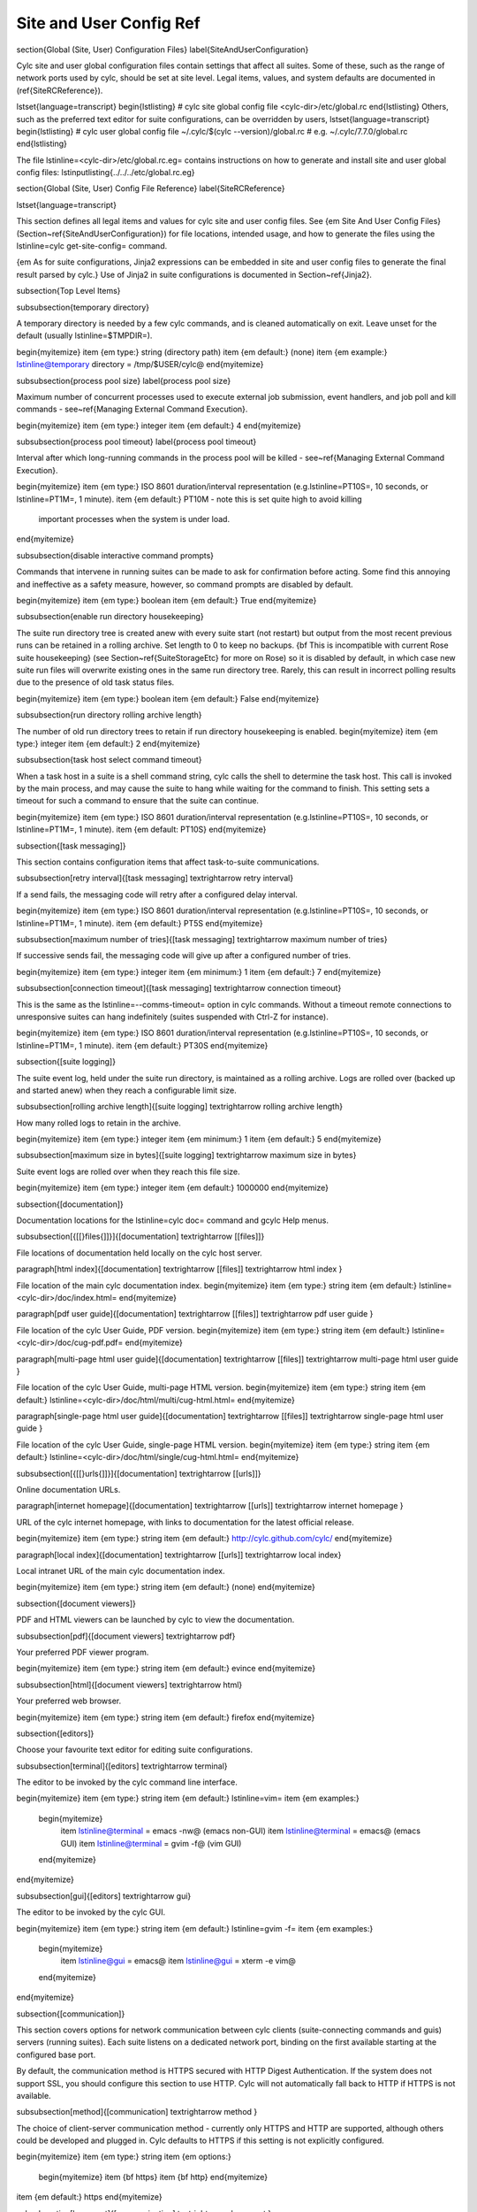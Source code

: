 Site and User Config Ref
========================

\section{Global (Site, User) Configuration Files}
\label{SiteAndUserConfiguration}

Cylc site and user global configuration files contain settings that affect all
suites.  Some of these, such as the range of network ports used by cylc,
should be set at site level. Legal items, values, and system defaults are
documented in (\ref{SiteRCReference}).

\lstset{language=transcript}
\begin{lstlisting}
# cylc site global config file
<cylc-dir>/etc/global.rc
\end{lstlisting}
Others, such as the preferred text editor for suite configurations,
can be overridden by users,
\lstset{language=transcript}
\begin{lstlisting}
# cylc user global config file
~/.cylc/$(cylc --version)/global.rc  # e.g. ~/.cylc/7.7.0/global.rc
\end{lstlisting}

The file \lstinline=<cylc-dir>/etc/global.rc.eg= contains instructions on how
to generate and install site and user global config files:
\lstinputlisting{../../../etc/global.rc.eg}

\section{Global (Site, User) Config File Reference}
\label{SiteRCReference}

\lstset{language=transcript}

This section defines all legal items and values for cylc site and
user config files. See {\em Site And User Config Files}
(Section~\ref{SiteAndUserConfiguration}) for file locations, intended
usage, and how to generate the files using the
\lstinline=cylc get-site-config= command.

{\em As for suite configurations, Jinja2 expressions can be embedded in
site and user config files to generate the final result parsed by cylc.}
Use of Jinja2 in suite configurations is documented in
Section~\ref{Jinja2}.

\subsection{Top Level Items}

\subsubsection{temporary directory}

A temporary directory is needed by a few cylc commands, and is cleaned
automatically on exit. Leave unset for the default (usually
\lstinline=$TMPDIR=).

\begin{myitemize}
\item {\em type:} string (directory path)
\item {\em default:} (none)
\item {\em example:} \lstinline@temporary directory = /tmp/$USER/cylc@
\end{myitemize}

\subsubsection{process pool size}
\label{process pool size}

Maximum number of concurrent processes used to execute external job submission,
event handlers, and job poll and kill commands - see~\ref{Managing External
Command Execution}.

\begin{myitemize}
\item {\em type:} integer
\item {\em default:} 4
\end{myitemize}

\subsubsection{process pool timeout}
\label{process pool timeout}

Interval after which long-running commands in the process pool will be killed -
see~\ref{Managing External Command Execution}.

\begin{myitemize}
\item {\em type:} ISO 8601 duration/interval representation (e.g.\ 
\lstinline=PT10S=, 10 seconds, or \lstinline=PT1M=, 1 minute).
\item {\em default:} PT10M -  note this is set quite high to avoid killing
  important processes when the system is under load.
\end{myitemize}

\subsubsection{disable interactive command prompts}

Commands that intervene in running suites can be made to ask for
confirmation before acting. Some find this annoying and ineffective as a
safety measure, however, so command prompts are disabled by default.

\begin{myitemize}
\item {\em type:} boolean
\item {\em default:} True
\end{myitemize}

\subsubsection{enable run directory housekeeping}

The suite run directory tree is created anew with every suite start
(not restart) but output from the most recent previous runs can be
retained in a rolling archive. Set length to 0 to keep no backups.
{\bf This is incompatible with current Rose suite housekeeping} (see
Section~\ref{SuiteStorageEtc} for more on Rose) so it is disabled by
default, in which case new suite run files will overwrite existing ones
in the same run directory tree. Rarely, this can result in incorrect
polling results due to the presence of old task status files.

\begin{myitemize}
\item {\em type:} boolean
\item {\em default:} False
\end{myitemize}

\subsubsection{run directory rolling archive length}

The number of old run directory trees to retain if run directory
housekeeping is enabled.
\begin{myitemize}
\item {\em type:} integer
\item {\em default:} 2
\end{myitemize}

\subsubsection{task host select command timeout}

When a task host in a suite is a shell command string, cylc calls the shell to
determine the task host. This call is invoked by the main process, and may
cause the suite to hang while waiting for the command to finish. This setting
sets a timeout for such a command to ensure that the suite can continue.

\begin{myitemize}
\item {\em type:} ISO 8601 duration/interval representation (e.g.\ 
\lstinline=PT10S=, 10 seconds, or \lstinline=PT1M=, 1 minute).
\item {\em default: PT10S}
\end{myitemize}

\subsection{[task messaging]}

This section contains configuration items that affect task-to-suite
communications.

\subsubsection[retry interval]{[task messaging] \textrightarrow retry interval}

If a send fails, the messaging code will retry after a configured
delay interval.

\begin{myitemize}
\item {\em type:} ISO 8601 duration/interval representation (e.g.\ 
\lstinline=PT10S=, 10 seconds, or \lstinline=PT1M=, 1 minute).
\item {\em default:} PT5S
\end{myitemize}

\subsubsection[maximum number of tries]{[task messaging] \textrightarrow maximum number of tries}

If successive sends fail, the messaging code will give up after a
configured number of tries.

\begin{myitemize}
\item {\em type:} integer
\item {\em minimum:} 1
\item {\em default:} 7
\end{myitemize}

\subsubsection[connection timeout]{[task messaging] \textrightarrow connection timeout}

This is the same as the \lstinline=--comms-timeout= option in cylc
commands. Without a timeout remote connections to unresponsive
suites can hang indefinitely (suites suspended with Ctrl-Z for instance).

\begin{myitemize}
\item {\em type:} ISO 8601 duration/interval representation (e.g.\ 
\lstinline=PT10S=, 10 seconds, or \lstinline=PT1M=, 1 minute).
\item {\em default:} PT30S
\end{myitemize}

\subsection{[suite logging]}

The suite event log, held under the suite run directory, is maintained
as a rolling archive. Logs are rolled over (backed up and started anew)
when they reach a configurable limit size.

\subsubsection[rolling archive length]{[suite logging] \textrightarrow rolling archive length}

How many rolled logs to retain in the archive.

\begin{myitemize}
\item {\em type:} integer
\item {\em minimum:} 1
\item {\em default:} 5
\end{myitemize}

\subsubsection[maximum size in bytes]{[suite logging] \textrightarrow maximum size in bytes}

Suite event logs are rolled over when they reach this file size.

\begin{myitemize}
\item {\em type:} integer
\item {\em default:} 1000000
\end{myitemize}

\subsection{[documentation]}

Documentation locations for the \lstinline=cylc doc= command and gcylc
Help menus.

\subsubsection[{[[}files{]]}]{[documentation] \textrightarrow [[files]]}

File locations of documentation held locally on the cylc host server.

\paragraph[html index]{[documentation] \textrightarrow [[files]] \textrightarrow html index }

File location of the main cylc documentation index.
\begin{myitemize}
\item {\em type:} string
\item {\em default:} \lstinline=<cylc-dir>/doc/index.html=
\end{myitemize}

\paragraph[pdf user guide]{[documentation] \textrightarrow [[files]] \textrightarrow pdf user guide }

File location of the cylc User Guide, PDF version.
\begin{myitemize}
\item {\em type:} string
\item {\em default:} \lstinline=<cylc-dir>/doc/cug-pdf.pdf=
\end{myitemize}

\paragraph[multi-page html user guide]{[documentation] \textrightarrow [[files]] \textrightarrow multi-page html user guide }

File location of the cylc User Guide, multi-page HTML version.
\begin{myitemize}
\item {\em type:} string
\item {\em default:} \lstinline=<cylc-dir>/doc/html/multi/cug-html.html=
\end{myitemize}

\paragraph[single-page html user guide]{[documentation] \textrightarrow [[files]] \textrightarrow single-page html user guide }

File location of the cylc User Guide, single-page HTML version.
\begin{myitemize}
\item {\em type:} string
\item {\em default:} \lstinline=<cylc-dir>/doc/html/single/cug-html.html=
\end{myitemize}

\subsubsection[{[[}urls{]]}]{[documentation] \textrightarrow [[urls]]}

Online documentation URLs.

\paragraph[internet homepage]{[documentation] \textrightarrow [[urls]] \textrightarrow internet homepage }

URL of the cylc internet homepage, with links to documentation for the
latest official release.

\begin{myitemize}
\item {\em type:} string
\item {\em default:} http://cylc.github.com/cylc/
\end{myitemize}

\paragraph[local index]{[documentation] \textrightarrow [[urls]] \textrightarrow local index}

Local intranet URL of the main cylc documentation index.

\begin{myitemize}
\item {\em type:} string
\item {\em default:} (none)
\end{myitemize}

\subsection{[document viewers]}

PDF and HTML viewers can be launched by cylc to view the documentation.

\subsubsection[pdf]{[document viewers] \textrightarrow pdf}

Your preferred PDF viewer program.

\begin{myitemize}
\item {\em type:} string
\item {\em default:} evince
\end{myitemize}

\subsubsection[html]{[document viewers] \textrightarrow html}

Your preferred web browser.

\begin{myitemize}
\item {\em type:} string
\item {\em default:} firefox
\end{myitemize}

\subsection{[editors]}

Choose your favourite text editor for editing suite configurations.

\subsubsection[terminal]{[editors] \textrightarrow terminal}

The editor to be invoked by the cylc command line interface.

\begin{myitemize}
\item {\em type:} string
\item {\em default:} \lstinline=vim=
\item {\em examples:}
    \begin{myitemize}
            \item \lstinline@terminal = emacs -nw@ (emacs non-GUI)
            \item \lstinline@terminal = emacs@ (emacs GUI)
            \item \lstinline@terminal = gvim -f@ (vim GUI)
    \end{myitemize}
\end{myitemize}

\subsubsection[gui]{[editors] \textrightarrow gui}

The editor to be invoked by the cylc GUI.

\begin{myitemize}
\item {\em type:} string
\item {\em default:} \lstinline=gvim -f=
\item {\em examples:}
    \begin{myitemize}
            \item \lstinline@gui = emacs@
            \item \lstinline@gui = xterm -e vim@
    \end{myitemize}
\end{myitemize}


\subsection{[communication]}

This section covers options for network communication between cylc
clients (suite-connecting commands and guis) servers (running suites).
Each suite listens on a dedicated network port, binding on the first
available starting at the configured base port.

By default, the communication method is HTTPS secured with HTTP Digest
Authentication. If the system does not support SSL, you should configure
this section to use HTTP. Cylc will not automatically fall back to HTTP
if HTTPS is not available.

\subsubsection[method]{[communication] \textrightarrow method }

The choice of client-server communication method - currently only HTTPS
and HTTP are supported, although others could be developed and plugged in.
Cylc defaults to HTTPS if this setting is not explicitly configured.

\begin{myitemize}
\item {\em type:} string
\item {\em options:}
    \begin{myitemize}
    \item {\bf https}
    \item {\bf http}
    \end{myitemize}
\item {\em default:} https
\end{myitemize}

\subsubsection[base port]{[communication] \textrightarrow base port }

The first port that Cylc is allowed to use. This item (and
\lstinline=maximum number of ports=) is deprecated; please use
\lstinline=run ports= under \lstinline=[suite servers]= instead.

\begin{myitemize}
\item {\em type:} integer
\item {\em default:} \lstinline=43001=
\end{myitemize}

\subsubsection[maximum number of ports]{[communication] \textrightarrow maximum number of ports}

This setting (and \lstinline=base port=) is deprecated; please use
\lstinline=run ports= under \lstinline=[suite servers]= instead.

\begin{myitemize}
\item {\em type:} integer
\item {\em default:} \lstinline=100=
\end{myitemize}

\subsubsection[proxies on]{[communication] \textrightarrow proxies on}

Enable or disable proxy servers for HTTPS - disabled by default.

\begin{myitemize}
\item {\em type:} boolean
\item {\em localhost default:} False
\end{myitemize}

\subsubsection[options]{[communication] \textrightarrow options}

Option flags for the communication method. Currently only 'SHA1' is
supported for HTTPS, which alters HTTP Digest Auth to use the SHA1 hash
algorithm rather than the standard MD5. This is more secure but is also
less well supported by third party web clients including web browsers.
You may need to add the 'SHA1' option if you are running on platforms
where MD5 is discouraged (e.g.\  under FIPS).

\begin{myitemize}
\item {\em type:} string\_list
\item {\em default:} \lstinline@[]@
\item {\em options:}
    \begin{myitemize}
        \item {\bf SHA1}
    \end{myitemize}
\end{myitemize}

\subsection{[monitor]}

Configurable settings for the command line \lstinline=cylc monitor= tool.

\subsubsection[monitor]{[monitor] \textrightarrow sort order}

The sort order for tasks in the monitor view.
\begin{myitemize}
    \item {\em type:} string
    \item {\em options:}
    \begin{myitemize}
        \item {\bf alphanumeric}
        \item {\bf definition} -  the order that tasks appear under
            \lstinline=[runtime]= in the suite configuration.
    \end{myitemize}
    \item {\em default:} definition
\end{myitemize}

\subsection{[hosts]}

The [hosts] section configures some important host-specific settings for
the suite host (`localhost') and remote task hosts. Note that {\em
remote task behaviour is determined by the site/user config on the
suite host, not on the task host}. Suites can specify task hosts that
are not listed here, in which case local settings will be assumed,
with the local home directory path, if present, replaced by
\lstinline=$HOME= in items that configure directory locations.

\subsubsection[{[[}HOST{]]}]{[hosts] \textrightarrow [[HOST]]}

The default task host is the suite host, {\bf localhost}, with default
values as listed below. Use an explicit \lstinline=[hosts][[localhost]]=
section if you need to override the defaults. Localhost settings are
then also used as defaults for other hosts, with the local home
directory path replaced as described above. This applies to items
omitted from an explicit host section, and to hosts that are not listed
at all in the site and user config files.  Explicit host sections are only
needed if the automatically modified local defaults are not sufficient.

Host section headings can also be {\em regular expressions} to match
multiple hostnames.  Note that the general regular expression wildcard
is `\lstinline=.*=' (zero or more of any character), not
`\lstinline=*='.
Hostname matching regular expressions are used as-is in the Python
\lstinline=re.match()= function. As such they match from the beginning
of the hostname string (as specified in the suite configuration) and they
do not have to match through to the end of the string (use the
string-end matching character `\lstinline=$=' in the expression to
force this).

A hierachy of host match expressions from specific to general can be
used because config items are processed in the order specified in the
file.

\begin{myitemize}
\item {\em type:} string (hostname or regular expression)
\item {\em examples:}
\begin{myitemize}
    \item \lstinline@server1.niwa.co.nz@ - explicit host name
    \item  \lstinline@server\d.niwa.co.nz@ - regular expression
\end{myitemize}
\end{myitemize}

\paragraph[run directory]{[hosts] \textrightarrow [[HOST]] \textrightarrow run directory }

The top level for suite logs and service files, etc. Can contain
\lstinline=$HOME= or \lstinline=$USER= but not other environment variables (the
item cannot actually be evaluated by the shell on HOST before use, but the
remote home directory is where \lstinline=rsync= and \lstinline=ssh= naturally
land, and the remote username is known by the suite server program).

\begin{myitemize}
\item {\em type:} string (directory path)
\item {\em default:} \lstinline=$HOME/cylc-run=
\item {\em example:} \lstinline=/nfs/data/$USER/cylc-run=
\end{myitemize}

\paragraph[work directory]{[hosts] \textrightarrow [[HOST]] \textrightarrow work directory }
\label{workdirectory}

The top level for suite work and share directories. Can contain
\lstinline=$HOME= or \lstinline=$USER= but not other environment variables
(the item cannot actually be evaluated by the shell on HOST before use, but the
remote home directory is where \lstinline=rsync= and \lstinline=ssh= naturally
land, and the remote username is known by the suite server program).

\begin{myitemize}
\item {\em type:} string (directory path)
\item {\em localhost default:} \lstinline=$HOME/cylc-run=
\item {\em example:} \lstinline=/nfs/data/$USER/cylc-run=
\end{myitemize}


\paragraph[task communication method]{[hosts] \textrightarrow [[HOST]] \textrightarrow task communication method }
\label{task_comms_method}

The means by which task progress messages are reported back to the running suite.
See above for default polling intervals for the poll method.

\begin{myitemize}
\item {\em type:} string (must be one of the following three options)
\item {\em options:}
    \begin{myitemize}
    \item {\bf default} - direct client-server communication via network ports
    \item {\bf ssh} - use ssh to re-invoke the messaging commands on the suite server
    \item {\bf poll} - the suite polls for the status of tasks (no task messaging)
  \end{myitemize}
\item {\em localhost default:} default
\end{myitemize}

\paragraph[execution polling intervals]{[hosts] \textrightarrow [[HOST]] \textrightarrow execution polling intervals}
\label{execution_polling}

Cylc can poll running jobs to catch problems that prevent task messages
from being sent back to the suite, such as hard job kills, network
outages, or unplanned task host shutdown. Routine polling is done only
for the polling {\em task communication method} (below) unless
suite-specific polling is configured in the suite configuration.
A list of interval values can be specified, with the last value used
repeatedly until the task is finished - this allows more frequent
polling near the beginning and end of the anticipated task run time.
Multipliers can be used as shorthand as in the example below.

\begin{myitemize}
\item {\em type:} ISO 8601 duration/interval representation (e.g.\ 
\lstinline=PT10S=, 10 seconds, or \lstinline=PT1M=, 1 minute).
\item {\em default:}
\item {\em example:} \lstinline@execution polling intervals = 5*PT1M, 10*PT5M, 5*PT1M@
\end{myitemize}


\paragraph[submission polling intervals]{[hosts] \textrightarrow [[HOST]] \textrightarrow submission polling intervals}
\label{submission_polling}

Cylc can also poll submitted jobs to catch problems that prevent the
submitted job from executing at all, such as deletion from an external
batch scheduler queue. Routine polling is done only for the polling {\em
task communication method} (above) unless suite-specific polling
is configured in the suite configuration. A list of interval
values can be specified as for execution polling (above) but a single
value is probably sufficient for job submission polling.

\begin{myitemize}
\item {\em type:} ISO 8601 duration/interval representation (e.g.\ 
\lstinline=PT10S=, 10 seconds, or \lstinline=PT1M=, 1 minute).
\item {\em default:}
\item {\em example:} (see the execution polling example above)
\end{myitemize}

\paragraph[scp command]{[hosts] \textrightarrow [[HOST]] \textrightarrow scp command }

A string for the command used to copy files to a remote host. This is not used
on the suite host unless you run local tasks under another user account. The
value is assumed to be \lstinline=scp= with some initial options or a command
that implements a similar interface to \lstinline=scp=.


\begin{myitemize}
\item {\em type:} string
\item {\em localhost default:} \lstinline@scp -oBatchMode=yes -oConnectTimeout=10@
\end{myitemize}

\paragraph[ssh command]{[hosts] \textrightarrow [[HOST]] \textrightarrow ssh command }

A string for the command used to invoke commands on this host. This is not
used on the suite host unless you run local tasks under another user account.
The value is assumed to be \lstinline=ssh= with some initial options or a
command that implements a similar interface to \lstinline=ssh=.

\begin{myitemize}
\item {\em type:} string
\item {\em localhost default:} \lstinline@ssh -oBatchMode=yes -oConnectTimeout=10@
\end{myitemize}

\paragraph[use login shell]{[hosts] \textrightarrow [[HOST]] \textrightarrow use login shell }

Whether to use a login shell or not for remote command invocation. By
default cylc runs remote ssh commands using a login shell:
\begin{lstlisting}
  ssh user@host 'bash --login cylc ...'
\end{lstlisting}
which will source \lstinline=/etc/profile= and
\lstinline=~/.profile= to set up the user environment.  However, for
security reasons some institutions do not allow unattended commands to
start login shells, so you can turn off this behaviour to get:
\begin{lstlisting}
  ssh user@host 'cylc ...'
\end{lstlisting}
which will use the default shell on the remote machine,
sourcing \lstinline=~/.bashrc= (or \lstinline=~/.cshrc=) to set up the
environment.

\begin{myitemize}
\item {\em type:} boolean
\item {\em localhost default:} True
\end{myitemize}

\paragraph[cylc executable]{[hosts] \textrightarrow [[HOST]] \textrightarrow cylc executable }

The \lstinline=cylc= executable on a remote host. Note this should normally
point to the cylc multi-version wrapper (see~\ref{CUI}) on the host, not
\lstinline=bin/cylc= for a specific installed version.
Specify a full path if \lstinline=cylc= is not in \lstinline=\$PATH= when it is
invoked via \lstinline=ssh= on this host.

\begin{myitemize}
\item {\em type:} string
\item {\em localhost default:} \lstinline@cylc@
\end{myitemize}

\paragraph[global init-script]{[hosts] \textrightarrow [[HOST]] \textrightarrow global init-script }
\label{GlobalInitScript}

If specified, the value of this setting will be inserted to just before the
\lstinline=init-script= section of all job scripts that are to be
submitted to the specified remote host.

\begin{myitemize}
\item {\em type:} string
\item {\em localhost default:} \lstinline@""@
\end{myitemize}

\paragraph[copyable environment variables]{[hosts] \textrightarrow [[HOST]] \textrightarrow copyable environment variables }

A list containing the names of the environment variables that can and/or need
to be copied from the suite server program to a job.

\begin{myitemize}
\item {\em type:} string\_list
\item {\em localhost default:} \lstinline@[]@
\end{myitemize}

\paragraph[retrieve job logs]{[hosts] \textrightarrow [[HOST]] \textrightarrow retrieve job logs}

Global default for the~\ref{runtime-remote-retrieve-job-logs} setting for the
specified host.

\paragraph[retrieve job logs command]{[hosts] \textrightarrow [[HOST]] \textrightarrow retrieve job logs command}

If \lstinline@rsync -a@ is unavailable or insufficient to retrieve job logs
from a remote host, you can use this setting to specify a suitable command.

\begin{myitemize}
\item {\em type:} string
\item {\em default:} rsync -a
\end{myitemize}

\paragraph[retrieve job logs max size]{[hosts] \textrightarrow [[HOST]] \textrightarrow retrieve job logs max size}

Global default for the~\ref{runtime-remote-retrieve-job-logs-max-size} setting for the
specified host.

\paragraph[retrieve job logs retry delays]{[hosts] \textrightarrow [[HOST]] \textrightarrow retrieve job logs retry delays}

Global default for the~\ref{runtime-remote-retrieve-job-logs-retry-delays}
setting for the specified host.

\paragraph[task event handler retry delays]{[hosts] \textrightarrow [[HOST]] \textrightarrow task event handler retry delays}

Host specific default for the~\ref{runtime-events-handler-retry-delays}
setting.

\paragraph[tail command template]{[hosts] \textrightarrow [[HOST]] \textrightarrow tail command template}
\label{tail-command-template}

A command template (with \lstinline=%(filename)s= substitution) to tail-follow
job logs on HOST, by the GUI log viewer and \lstinline=cylc cat-log=. You are
unlikely to need to override this.

\begin{myitemize}
\item {\em type:} string
\item {\em default:} \lstinline@tail -n +1 -F %(filename)s@
\end{myitemize}

\paragraph[{[[[}batch systems{]]]}]{[hosts] \textrightarrow [[HOST]] \textrightarrow [[[batch systems]]]}

Settings for particular batch systems on HOST. In the subsections below, SYSTEM
should be replaced with the cylc batch system handler name that represents the
batch system (see~\ref{RuntimeJobSubMethods}).

\subparagraph[{[[[[}SYSTEM{]]]]}err tailer]{[hosts] \textrightarrow [[HOST]] \textrightarrow [[[batch systems]]] \textrightarrow [[[[SYSTEM]]]] \textrightarrow err tailer}
\label{err-tailer}

A command template (with \lstinline=%(job_id)s= substitution) that can be used
to tail-follow the stderr stream of a running job if SYSTEM does
not use the normal log file location while the job is running.  This setting
overrides~\ref{tail-command-template} above.

\begin{myitemize}
\item {\em type:} string
\item {\em default:} (none)
\item {\em example:} For PBS:
    \begin{lstlisting}
[hosts]
    [[ myhpc*]]
        [[[batch systems]]]
            [[[[pbs]]]]
                err tailer = qcat -f -e %(job_id)s
                out tailer = qcat -f -o %(job_id)s
                err viewer = qcat -e %(job_id)s
                out viewer = qcat -o %(job_id)s
    \end{lstlisting}
\end{myitemize}

\subparagraph[{[[[[}SYSTEM{]]]]}out tailer]{[hosts] \textrightarrow [[HOST]] \textrightarrow [[[batch systems]]] \textrightarrow [[[[SYSTEM]]]] \textrightarrow out tailer}
\label{out-tailer}

A command template (with \lstinline=%(job_id)s= substitution) that can be used
to tail-follow the stdout stream of a running job if SYSTEM does
not use the normal log file location while the job is running.  This setting
overrides~\ref{tail-command-template} above.

\begin{myitemize}
\item {\em type:} string
\item {\em default:} (none)
\item {\em example:} see~\ref{err-tailer}
\end{myitemize}

\subparagraph[{[[[[}SYSTEM{]]]]}err viewer]{[hosts] \textrightarrow [[HOST]] \textrightarrow [[[batch systems]]] \textrightarrow [[[[SYSTEM]]]] \textrightarrow err viewer}

A command template (with \lstinline=%(job_id)s= substitution) that can be used
to view the stderr stream of a running job if SYSTEM does
not use the normal log file location while the job is running.

\begin{myitemize}
\item {\em type:} string
\item {\em default:} (none)
\item {\em example:} see~\ref{err-tailer}
\end{myitemize}

\subparagraph[{[[[[}SYSTEM{]]]]}out viewer]{[hosts] \textrightarrow [[HOST]] \textrightarrow [[[batch systems]]] \textrightarrow [[[[SYSTEM]]]] \textrightarrow out viewer}

A command template (with \lstinline=%(job_id)s= substitution) that can be used
to view the stdout stream of a running job if SYSTEM does
not use the normal log file location while the job is running.

\begin{myitemize}
\item {\em type:} string
\item {\em default:} (none)
\item {\em example:} see~\ref{err-tailer}
\end{myitemize}

\subparagraph[{[[[[}SYSTEM{]]]]}job name length maximum]{[hosts] \textrightarrow [[HOST]] \textrightarrow [[[batch systems]]] \textrightarrow [[[[SYSTEM]]]] \textrightarrow job name length maximum}
\label{JobNameLengthMaximum}

The maximum length for job name acceptable by a batch system on a given host.
Currently, this setting is only meaningful for PBS jobs. For example, PBS 12
or older will fail a job submit if the job name has more than 15 characters,
which is the default setting. If you have PBS 13 or above, you may want to
modify this setting to a larger value.

\begin{myitemize}
\item {\em type:} integer
\item {\em default:} (none)
\item {\em example:}  For PBS:
    \begin{lstlisting}
[hosts]
    [[myhpc*]]
        [[[batch systems]]]
            [[[[pbs]]]]
                # PBS 13
                job name length maximum = 236
    \end{lstlisting}
\end{myitemize}

\subparagraph[{[[[[}SYSTEM{]]]]}execution time limit polling intervals]{[hosts] \textrightarrow [[HOST]] \textrightarrow [[[batch systems]]] \textrightarrow [[[[SYSTEM]]]] \textrightarrow execution time limit polling intervals}
\label{ExecutionTimeLimitPollingIntervals}

The intervals between polling after a task job (submitted to the relevant batch
system on the relevant host) exceeds its execution time limit. The default
setting is PT1M, PT2M, PT7M. The accumulated times (in minutes) for these
intervals will be roughly 1, 1 + 2 = 3 and 1 + 2 + 7 = 10 after a task job
exceeds its execution time limit.

\begin{myitemize}
    \item {\em type:} Comma-separated list of ISO 8601 duration/interval
        representations, optionally {\em preceded} by multipliers.
    \item {\em default:} PT1M, PT2M, PT7M
    \item {\em example:}
    \begin{lstlisting}
[hosts]
    [[myhpc*]]
        [[[batch systems]]]
            [[[[pbs]]]]
                execution time limit polling intervals = 5*PT2M
    \end{lstlisting}
\end{myitemize}

\subsection{[suite servers] }

\label{global-suite-servers}

Configure allowed suite hosts and ports for starting up (running or
restarting) suites and enabling them to be detected whilst running via
utilities such as \lstinline=cylc gscan=. Additionally configure host
selection settings specifying how to determine the most suitable run host at
any given time from those configured.

\subsubsection[run hosts]{[suite servers] \textrightarrow auto restart delay}

Relates to Cylc's auto stop-restart mechanism (see~\ref{auto-stop-restart}).
When a host is set to automatically shutdown/restart it will first wait a
random period of time between zero and \lstinline=auto restart delay=
seconds before beginning the process. This is to prevent large numbers
of suites from restarting simultaneously. 

\begin{myitemize}
\item {\em type:} integer
\item {\em default:} \lstinline=0=
\end{myitemize}

\subsubsection[run hosts]{[suite servers] \textrightarrow condemned hosts}

Hosts specified in \lstinline=condemned hosts= will not be considered as suite
run hosts. If suites are already running on \lstinline=condemned hosts= they
will be automatically shutdown and restarted (see~\ref{auto-stop-restart}).

\begin{myitemize}
\item {\em type:} comma-separated list of host names and/or IP addresses.
\item {\em default:} (none)
\end{myitemize}

\subsubsection[run hosts]{[suite servers] \textrightarrow run hosts }

A list of allowed suite run hosts. One of these hosts will be appointed for
a suite to start up on if an explicit host is not provided as an option to
a \lstinline=run= or \lstinline=restart= command.

\begin{myitemize}
\item {\em type:} comma-separated list of host names and/or IP addresses.
\item {\em default:} \lstinline=localhost=
\end{myitemize}

\subsubsection[scan hosts]{[suite servers] \textrightarrow scan hosts }

A list of hosts to scan for running suites.

\begin{myitemize}
\item {\em type:} comma-separated list of host names and/or IP addresses.
\item {\em default:} \lstinline=localhost=
\end{myitemize}

\subsubsection[run ports]{[suite servers] \textrightarrow run ports }

A list of allowed ports for Cylc to use to run suites. Note that only one
suite can run per port for a given host, so the length of this list
determines the maximum number of suites that can run at once per suite host.
This config item supersedes the deprecated settings \lstinline=base port=
and \lstinline=maximum number of ports=, where the base port is equivalent to
the first port, and the maximum number of ports to the length, of this list.

\begin{myitemize}
\item {\em type:} string in the format \lstinline=X .. Y= for
 \lstinline@X <= Y@ where \lstinline=X= and \lstinline=Y= are integers.
\item {\em default:} \lstinline=43001 .. 43100= (equivalent to the list
\lstinline=43001, 43002, ... , 43099, 43100=)
\end{myitemize}

\subsubsection[scan ports]{[suite servers] \textrightarrow scan ports }

A list of ports to scan for running suites on each host set in scan hosts.

\begin{myitemize}
\item {\em type:} string in the format \lstinline=X .. Y= for
 \lstinline@X <= Y@ where \lstinline=X= and \lstinline=Y= are integers.
\item {\em default:} \lstinline=43001 .. 43100= (equivalent to the list
\lstinline=43001, 43002, ... , 43099, 43100=)
\end{myitemize}

\subsubsection[run host select]{[suite servers] \textrightarrow [[run host select]]}

Configure thresholds for excluding insufficient hosts and a method for
ranking the remaining hosts to be applied in selection of the most suitable
\lstinline=run host=, from those configured, at start-up whenever a set host
is not specified on the command line via the \lstinline@--host=@ option.

\paragraph[rank]{[suite servers] \textrightarrow [[run host select]] \textrightarrow rank}

The method to use to rank the \lstinline=run host= list in order of
suitability.

\begin{myitemize}
\item {\em type:} string (which must be one of the options outlined below)
\item {\em default:} \lstinline=random=
\item {\em options:}
    \begin{myitemize}
    \item {\bf random} - shuffle the hosts to select a host at random
    \item {\bf load:1} - rank and select for the lowest load average over 1 minute (as given by the \lstinline=uptime= command)
    \item {\bf load:5} - as for \lstinline=load:1= above, but over 5 minutes
    \item {\bf load:15} - as for \lstinline=load:1= above, but over 15 minutes
    \item {\bf memory} - rank and select for the highest usable memory i.e.
      free memory plus memory in the buffer cache ('buffers') and in the
      page cache ('cache'), as specified under \lstinline=/proc/meminfo=
    \item {\bf disk-space:PATH} - rank and select for the highest free disk
      space for a given mount directory path \lstinline=PATH= as given by
      the \lstinline=df= command, where multiple paths may be specified
      individually i.e. via \lstinline=disk-space:PATH_1= and
      \lstinline=disk-space:PATH_2=, etc.
    \end{myitemize}
\item {\em default:} (none)
\end{myitemize}

\paragraph[thresholds]{[suite servers] \textrightarrow [[run host select]] \textrightarrow thresholds}

A list of thresholds i.e. cutoff values which run hosts must meet in order
to be considered as a possible run host. Each threshold is a minimum or a
maximum requirement depending on the context of the measure; usable
memory (\lstinline=memory=) and free disk space
(\lstinline=disk-space:PATH=) threshold values set a {\em minimum} value,
which must be exceeded, whereas load average (\lstinline=load:1=,
\lstinline=load:5= and \lstinline=load:15=) threshold values set a
{\em maximum}, which must not be. Failure to meet a threshold results in
exclusion from the list of hosts that undergo ranking to
determine the best host which becomes the run host.

\begin{myitemize}
\item {\em type:} string in format
\lstinline=MEASURE_1 CUTOFF_1; ... ;MEASURE_n CUTOFF_n= (etc),
where each \lstinline=MEASURE_N= is one of the options below (note
these correspond to all the rank methods accepted under the rank setting
except for \lstinline=random= which does not make sense as a threshold
measure). Spaces delimit corresponding measures and their values, while
semi-colons (optionally with subsequent spaces) delimit each measure-value
pair.
\item {\em options:}
    \begin{myitemize}
    \item {\bf load:1} - load average over 1 minute (as given by
the \lstinline=uptime= command)
    \item {\bf load:5} - as for \lstinline=load:1= above, but over 5 minutes
    \item {\bf load:15} - as for \lstinline=load:1= above, but over 15 minutes
    \item {\bf memory} - usable memory i.e. free memory plus memory in the
      buffer cache ('buffers') and in the page cache ('cache'), in KB, as
      specified under \lstinline=/proc/meminfo=
    \item {\bf disk-space:PATH} - free disk space for a given mount
directory path \lstinline=PATH=, in KB, as given by the \lstinline=df=
command, where multiple paths may be specified individually i.e. via
\lstinline=disk-space:PATH_1= and \lstinline=disk-space:PATH_2=, etc.
    \end{myitemize}
\item {\em default:} (none)
\item {\em examples:}
    \begin{myitemize}
            \item \lstinline@thresholds = memory 2000@ (set a minimum of 2000 KB in usable memory for possible run hosts)
            \item \lstinline@thresholds = load:5 0.5; load:15 1.0; disk-space:/ 5000@ (set a maximum of 0.5 and 1.0 for load averages over 5
and 15 minutes respectively and a minimum of 5000 KB of free disk-space on
the \lstinline=/= mount directory. If any of these thresholds are not met
by a host, it will be excluded for running a suite on.)
    \end{myitemize}
\end{myitemize}

\subsection{[suite host self-identification] }

The suite host's identity must be determined locally by cylc and passed
to running tasks (via \lstinline@$CYLC_SUITE_HOST@) so that task messages
can target the right suite on the right host.

%(TO DO: is it conceivable that different remote task hosts at the same
%site might see the suite host differently? If so we would need to be
%able to override the target in suite configurations.)

\subsubsection[method]{[suite host self-identification] \textrightarrow method }

This item determines how cylc finds the identity of the suite host. For
the default {\em name} method cylc asks the suite host for its host
name. This should resolve on remote task hosts to the IP address of the
suite host; if it doesn't, adjust network settings or use one of the
other methods. For the {\em address} method, cylc attempts to use a
special external ``target address'' to determine the IP address of the
suite host as seen by remote task hosts (in-source documentation in
\lstinline=<cylc-dir>/lib/cylc/hostuserutil.py= explains how this works).
And finally, as a last resort, you can choose the {\em hardwired} method
and manually specify the host name or IP address of the suite host.

\begin{myitemize}
\item {\em type:} string
\item {\em options:}
\begin{myitemize}
    \item name - self-identified host name
    \item address - automatically determined IP address (requires {\em target}, below)
    \item hardwired - manually specified host name or IP address (requires {\em host}, below)
\end{myitemize}
\item {\em default:} name
\end{myitemize}

\subsubsection[target]{[suite host self-identification] \textrightarrow target }

This item is required for the {\em address} self-identification method.
If your suite host sees the internet, a common address such as
\lstinline@google.com@ will do; otherwise choose a host visible on your
intranet.
\begin{myitemize}
\item {\em type:} string (an inter- or intranet URL visible from the suite host)
\item {\em default:} \lstinline@google.com@
\end{myitemize}


\subsubsection[host]{[suite host self-identification] \textrightarrow host }

Use this item to explicitly set the name or IP address of the suite host
if you have to use the {\em hardwired} self-identification method.
\begin{myitemize}
\item {\em type:} string (host name or IP address)
\item {\em default:} (none)
\end{myitemize}

\subsection{[task events]}

Global site/user defaults for~\ref{TaskEventHandling}.

\subsection{[test battery]}

Settings for the automated development tests. Note the test battery reads
\lstinline=<cylc-dir>/etc/global-tests.rc= instead of the normal site/user
global config files.

\subsubsection[remote host with shared fs]{[test battery] \textrightarrow remote host with shared fs}

The name of a remote host that sees the same HOME file system as the host running the
test battery.

\subsubsection[remote host]{[test battery] \textrightarrow remote host}

Host name of a remote account that does not see the same home directory as
the account running the test battery - see also ``remote owner'' below).

\subsubsection[remote owner]{[test battery] \textrightarrow remote owner}

User name of a remote account that does not see the same home directory as the
account running the test battery - see also ``remote host'' above).

\subsubsection[{[[}batch systems{]]}]{[test battery] \textrightarrow [[batch systems]]}

Settings for testing supported batch systems (job submission methods). The
tests for a batch system are only performed if the batch system is available on
the test host or a remote host accessible via SSH from the test host.

\paragraph[{[[[}SYSTEM{]]]}]{[test battery] \textrightarrow [[batch systems]] \textrightarrow [[[SYSTEM]]]}

SYSTEM is the name of a supported batch system with automated tests.
This can currently be "loadleveler", "lsf", "pbs", "sge" and/or "slurm".

\subparagraph[host]{[test battery] \textrightarrow [[batch systems]] \textrightarrow [[[SYSTEM]]] \textrightarrow host}

The name of a host where commands for this batch system is available. Use
"localhost" if the batch system is available on the host running the test
battery. Any specified remote host should be accessible via SSH from the host
running the test battery.

\subparagraph[err viewer]{[test battery] \textrightarrow [[batch systems]] \textrightarrow [[[SYSTEM]]] \textrightarrow err viewer}

The command template (with \lstinline=\%(job_id)s= substitution) for testing
the run time stderr viewer functionality for this batch system.

\subparagraph[out viewer]{[test battery] \textrightarrow [[batch systems]] \textrightarrow [[[SYSTEM]]] \textrightarrow out viewer}

The command template (with \lstinline=\%(job_id)s= substitution) for testing
the run time stdout viewer functionality for this batch system.

\subparagraph[{[[[[}directives{]]]]}]{[test battery] \textrightarrow [[batch systems]] \textrightarrow [[[SYSTEM]]] \textrightarrow [[[[directives]]]]}

The minimum set of directives that must be supplied to the batch system on the
site to initiate jobs for the tests.

\subsection{[cylc]}

Default values for entries in the suite.rc [cylc] section.

\subsubsection[UTC mode]{[cylc] \textrightarrow UTC mode}
\label{SiteUTCMode}

Allows you to set a default value for UTC mode in a suite at the site level.
See ~\ref{UTC-mode} for details.

\subsubsection[health check interval]{[cylc] \textrightarrow health check interval}

Site default suite health check interval.
See ~\ref{health-check-interval} for details.

\subsubsection[task event mail interval]{[cylc] \textrightarrow task event mail interval}

Site default task event mail interval.
See ~\ref{task-event-mail-interval} for details.

\subsubsection[{[}events{]}]{[cylc] \textrightarrow [[events]]}
\label{SiteCylcHooks}

You can define site defaults for each of the following options, details
of which can be found under ~\ref{SuiteEventHandling}:

\paragraph[handlers]{[cylc] \textrightarrow [[events]] \textrightarrow handlers}

\paragraph[handler events]{[cylc] \textrightarrow [[events]] \textrightarrow handler events}

\paragraph[startup handler]{[cylc] \textrightarrow [[events]] \textrightarrow startup handler}

\paragraph[shutdown handler]{[cylc] \textrightarrow [[events]] \textrightarrow shutdown handler}

\paragraph[mail events]{[cylc] \textrightarrow [[events]] \textrightarrow mail events}

\paragraph[mail footer]{[cylc] \textrightarrow [[events]] \textrightarrow mail footer}

\paragraph[mail from]{[cylc] \textrightarrow [[events]] \textrightarrow mail from}

\paragraph[mail smtp]{[cylc] \textrightarrow [[events]] \textrightarrow mail smtp}

\paragraph[mail to]{[cylc] \textrightarrow [[events]] \textrightarrow mail to}

\paragraph[timeout handler]{[cylc] \textrightarrow [[events]] \textrightarrow timeout handler}

\paragraph[timeout]{[cylc] \textrightarrow [[events]] \textrightarrow timeout}

\paragraph[abort on timeout]{[cylc] \textrightarrow [[events]] \textrightarrow abort on timeout}

\paragraph[stalled handler]{[cylc] \textrightarrow [[events]] \textrightarrow stalled handler}

\paragraph[abort on stalled]{[cylc] \textrightarrow [[events]] \textrightarrow abort on stalled}

\paragraph[inactivity handler]{[cylc] \textrightarrow [[events]] \textrightarrow inactivity handler}

\paragraph[inactivity]{[cylc] \textrightarrow [[events]] \textrightarrow inactivity}

\paragraph[abort on inactivity]{[cylc] \textrightarrow [[events]] \textrightarrow abort on inactivity}

\subsection{[authentication]}
\label{GlobalAuth}

Authentication of client programs with suite server programs can be configured
here, and overridden in suites if necessary (see~\ref{SuiteAuth}).

The suite-specific passphrase must be installed on a user's account to
authorize full control privileges (see~\ref{tutPassphrases}
and~\ref{ConnectionAuthentication}). In the future we plan to move to a more
traditional user account model so that each authorized user can have their own
password.

\subsubsection[public]{[authentication] \textrightarrow public}

This sets the client privilege level for public access - i.e.\ no suite passphrase
required.

\begin{myitemize}
\item {\em type:} string (must be one of the following options)
\item {\em options:}
    \begin{myitemize}
        \item {\em identity} - only suite and owner names revealed
        \item {\em description} - identity plus suite title and description
        \item {\em state-totals} - identity, description, and task state totals
        \item {\em full-read} - full read-only access for monitor and GUI
        \item {\em shutdown} - full read access plus shutdown, but no other
            control.
    \end{myitemize}
\item {\em default:} state-totals
\end{myitemize}
